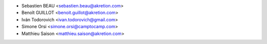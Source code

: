 * Sebastien BEAU <sebastien.beau@akretion.com>
* Benoît GUILLOT <benoit.guillot@akretion.com>
* Iván Todorovich <ivan.todorovich@gmail.com>
* Simone Orsi <simone.orsi@camptocamp.com>
* Matthieu Saison <matthieu.saison@akretion.com>
